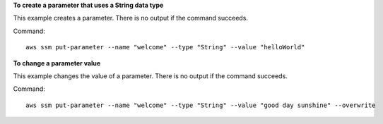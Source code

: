**To create a parameter that uses a String data type**

This example creates a parameter. There is no output if the command succeeds.

Command::

  aws ssm put-parameter --name "welcome" --type "String" --value "helloWorld"

**To change a parameter value**

This example changes the value of a parameter. There is no output if the command succeeds.

Command::

  aws ssm put-parameter --name "welcome" --type "String" --value "good day sunshine" --overwrite
  
